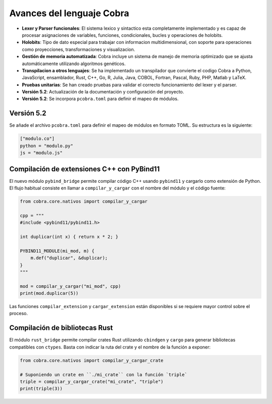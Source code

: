 
Avances del lenguaje Cobra
==========================

- **Lexer y Parser funcionales**: El sistema lexico y sintactico esta completamente implementado y es capaz de procesar asignaciones de variables, funciones, condicionales, bucles y operaciones de holobits.
- **Holobits**: Tipo de dato especial para trabajar con informacion multidimensional, con soporte para operaciones como proyecciones, transformaciones y visualizacion.
- **Gestión de memoria automatizada**: Cobra incluye un sistema de manejo de memoria optimizado que se ajusta automáticamente utilizando algoritmos genéticos.
- **Transpilacion a otros lenguajes**: Se ha implementado un transpilador que convierte el codigo Cobra a Python, JavaScript, ensamblador, Rust, C++, Go, R, Julia, Java, COBOL, Fortran, Pascal, Ruby, PHP, Matlab y LaTeX.
- **Pruebas unitarias**: Se han creado pruebas para validar el correcto funcionamiento del lexer y el parser.
- **Versión 5.2**: Actualización de la documentación y configuración del proyecto.
- **Versión 5.2**: Se incorpora ``pcobra.toml`` para definir el mapeo de módulos.

Versión 5.2
-----------
Se añade el archivo ``pcobra.toml`` para definir el mapeo de módulos en formato TOML. Su estructura es la siguiente:

.. code-block:: toml

   ["modulo.co"]
   python = "modulo.py"
   js = "modulo.js"

Compilación de extensiones C++ con PyBind11
------------------------------------------
El nuevo módulo ``pybind_bridge`` permite compilar código C++ usando
``pybind11`` y cargarlo como extensión de Python. El flujo habitual
consiste en llamar a ``compilar_y_cargar`` con el nombre del módulo y
el código fuente:

.. code-block:: python

   from cobra.core.nativos import compilar_y_cargar

   cpp = """
   #include <pybind11/pybind11.h>

   int duplicar(int x) { return x * 2; }

   PYBIND11_MODULE(mi_mod, m) {
       m.def("duplicar", &duplicar);
   }
   """

   mod = compilar_y_cargar("mi_mod", cpp)
   print(mod.duplicar(5))

Las funciones ``compilar_extension`` y ``cargar_extension`` están
disponibles si se requiere mayor control sobre el proceso.

Compilación de bibliotecas Rust
--------------------------------
El módulo ``rust_bridge`` permite compilar crates Rust utilizando
``cbindgen`` y ``cargo`` para generar bibliotecas compatibles con
``ctypes``. Basta con indicar la ruta del crate y el nombre de la
función a exponer:

.. code-block:: python

   from cobra.core.nativos import compilar_y_cargar_crate

   # Suponiendo un crate en ``./mi_crate`` con la función `triple`
   triple = compilar_y_cargar_crate("mi_crate", "triple")
   print(triple(3))

